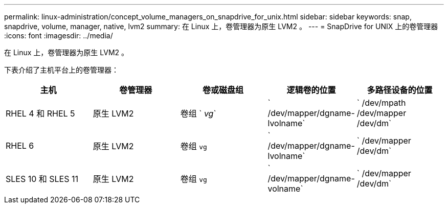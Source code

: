 ---
permalink: linux-administration/concept_volume_managers_on_snapdrive_for_unix.html 
sidebar: sidebar 
keywords: snap, snapdrive, volume, manager, native, lvm2 
summary: 在 Linux 上，卷管理器为原生 LVM2 。 
---
= SnapDrive for UNIX 上的卷管理器
:icons: font
:imagesdir: ../media/


[role="lead"]
在 Linux 上，卷管理器为原生 LVM2 。

下表介绍了主机平台上的卷管理器：

|===
| 主机 | 卷管理器 | 卷或磁盘组 | 逻辑卷的位置 | 多路径设备的位置 


 a| 
RHEL 4 和 RHEL 5
 a| 
原生 LVM2
 a| 
卷组 ` _vg_`
 a| 
` /dev/mapper/dgname-lvolname`
 a| 
` /dev/mpath /dev/mapper /dev/dm`



 a| 
RHEL 6
 a| 
原生 LVM2
 a| 
卷组 `vg`
 a| 
` /dev/mapper/dgname-lvolname`
 a| 
` /dev/mapper /dev/dm`



 a| 
SLES 10 和 SLES 11
 a| 
原生 LVM2
 a| 
卷组 `vg`
 a| 
` /dev/mapper/dgname-volname`
 a| 
` /dev/mapper /dev/dm`

|===